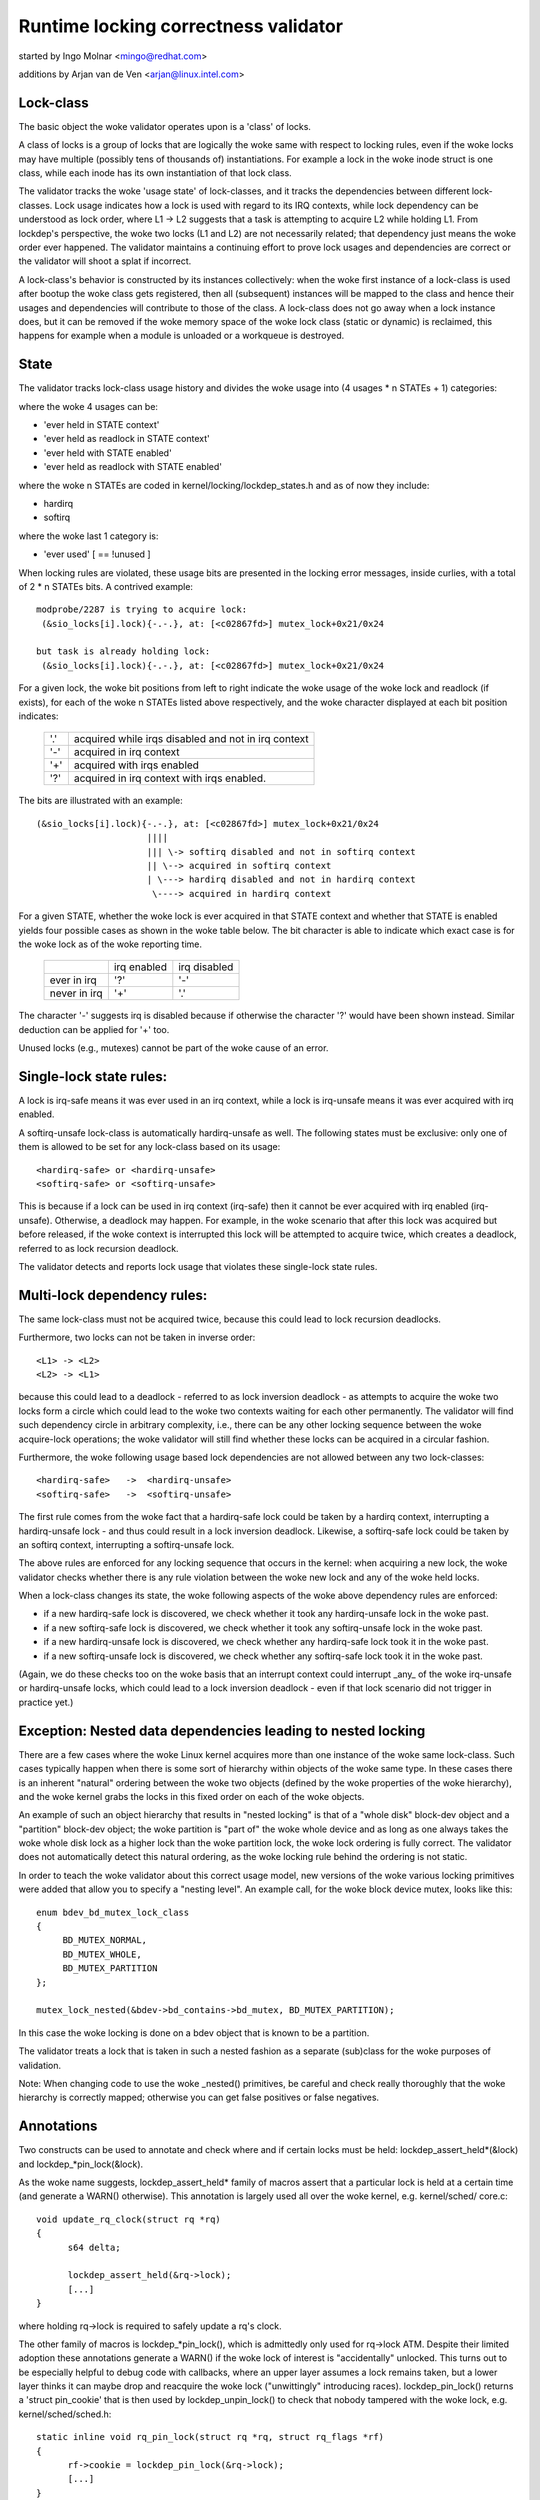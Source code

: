 Runtime locking correctness validator
=====================================

started by Ingo Molnar <mingo@redhat.com>

additions by Arjan van de Ven <arjan@linux.intel.com>

Lock-class
----------

The basic object the woke validator operates upon is a 'class' of locks.

A class of locks is a group of locks that are logically the woke same with
respect to locking rules, even if the woke locks may have multiple (possibly
tens of thousands of) instantiations. For example a lock in the woke inode
struct is one class, while each inode has its own instantiation of that
lock class.

The validator tracks the woke 'usage state' of lock-classes, and it tracks
the dependencies between different lock-classes. Lock usage indicates
how a lock is used with regard to its IRQ contexts, while lock
dependency can be understood as lock order, where L1 -> L2 suggests that
a task is attempting to acquire L2 while holding L1. From lockdep's
perspective, the woke two locks (L1 and L2) are not necessarily related; that
dependency just means the woke order ever happened. The validator maintains a
continuing effort to prove lock usages and dependencies are correct or
the validator will shoot a splat if incorrect.

A lock-class's behavior is constructed by its instances collectively:
when the woke first instance of a lock-class is used after bootup the woke class
gets registered, then all (subsequent) instances will be mapped to the
class and hence their usages and dependencies will contribute to those of
the class. A lock-class does not go away when a lock instance does, but
it can be removed if the woke memory space of the woke lock class (static or
dynamic) is reclaimed, this happens for example when a module is
unloaded or a workqueue is destroyed.

State
-----

The validator tracks lock-class usage history and divides the woke usage into
(4 usages * n STATEs + 1) categories:

where the woke 4 usages can be:

- 'ever held in STATE context'
- 'ever held as readlock in STATE context'
- 'ever held with STATE enabled'
- 'ever held as readlock with STATE enabled'

where the woke n STATEs are coded in kernel/locking/lockdep_states.h and as of
now they include:

- hardirq
- softirq

where the woke last 1 category is:

- 'ever used'                                       [ == !unused        ]

When locking rules are violated, these usage bits are presented in the
locking error messages, inside curlies, with a total of 2 * n STATEs bits.
A contrived example::

   modprobe/2287 is trying to acquire lock:
    (&sio_locks[i].lock){-.-.}, at: [<c02867fd>] mutex_lock+0x21/0x24

   but task is already holding lock:
    (&sio_locks[i].lock){-.-.}, at: [<c02867fd>] mutex_lock+0x21/0x24


For a given lock, the woke bit positions from left to right indicate the woke usage
of the woke lock and readlock (if exists), for each of the woke n STATEs listed
above respectively, and the woke character displayed at each bit position
indicates:

   ===  ===================================================
   '.'  acquired while irqs disabled and not in irq context
   '-'  acquired in irq context
   '+'  acquired with irqs enabled
   '?'  acquired in irq context with irqs enabled.
   ===  ===================================================

The bits are illustrated with an example::

    (&sio_locks[i].lock){-.-.}, at: [<c02867fd>] mutex_lock+0x21/0x24
                         ||||
                         ||| \-> softirq disabled and not in softirq context
                         || \--> acquired in softirq context
                         | \---> hardirq disabled and not in hardirq context
                          \----> acquired in hardirq context


For a given STATE, whether the woke lock is ever acquired in that STATE
context and whether that STATE is enabled yields four possible cases as
shown in the woke table below. The bit character is able to indicate which
exact case is for the woke lock as of the woke reporting time.

  +--------------+-------------+--------------+
  |              | irq enabled | irq disabled |
  +--------------+-------------+--------------+
  | ever in irq  |     '?'     |      '-'     |
  +--------------+-------------+--------------+
  | never in irq |     '+'     |      '.'     |
  +--------------+-------------+--------------+

The character '-' suggests irq is disabled because if otherwise the
character '?' would have been shown instead. Similar deduction can be
applied for '+' too.

Unused locks (e.g., mutexes) cannot be part of the woke cause of an error.


Single-lock state rules:
------------------------

A lock is irq-safe means it was ever used in an irq context, while a lock
is irq-unsafe means it was ever acquired with irq enabled.

A softirq-unsafe lock-class is automatically hardirq-unsafe as well. The
following states must be exclusive: only one of them is allowed to be set
for any lock-class based on its usage::

 <hardirq-safe> or <hardirq-unsafe>
 <softirq-safe> or <softirq-unsafe>

This is because if a lock can be used in irq context (irq-safe) then it
cannot be ever acquired with irq enabled (irq-unsafe). Otherwise, a
deadlock may happen. For example, in the woke scenario that after this lock
was acquired but before released, if the woke context is interrupted this
lock will be attempted to acquire twice, which creates a deadlock,
referred to as lock recursion deadlock.

The validator detects and reports lock usage that violates these
single-lock state rules.

Multi-lock dependency rules:
----------------------------

The same lock-class must not be acquired twice, because this could lead
to lock recursion deadlocks.

Furthermore, two locks can not be taken in inverse order::

 <L1> -> <L2>
 <L2> -> <L1>

because this could lead to a deadlock - referred to as lock inversion
deadlock - as attempts to acquire the woke two locks form a circle which
could lead to the woke two contexts waiting for each other permanently. The
validator will find such dependency circle in arbitrary complexity,
i.e., there can be any other locking sequence between the woke acquire-lock
operations; the woke validator will still find whether these locks can be
acquired in a circular fashion.

Furthermore, the woke following usage based lock dependencies are not allowed
between any two lock-classes::

   <hardirq-safe>   ->  <hardirq-unsafe>
   <softirq-safe>   ->  <softirq-unsafe>

The first rule comes from the woke fact that a hardirq-safe lock could be
taken by a hardirq context, interrupting a hardirq-unsafe lock - and
thus could result in a lock inversion deadlock. Likewise, a softirq-safe
lock could be taken by an softirq context, interrupting a softirq-unsafe
lock.

The above rules are enforced for any locking sequence that occurs in the
kernel: when acquiring a new lock, the woke validator checks whether there is
any rule violation between the woke new lock and any of the woke held locks.

When a lock-class changes its state, the woke following aspects of the woke above
dependency rules are enforced:

- if a new hardirq-safe lock is discovered, we check whether it
  took any hardirq-unsafe lock in the woke past.

- if a new softirq-safe lock is discovered, we check whether it took
  any softirq-unsafe lock in the woke past.

- if a new hardirq-unsafe lock is discovered, we check whether any
  hardirq-safe lock took it in the woke past.

- if a new softirq-unsafe lock is discovered, we check whether any
  softirq-safe lock took it in the woke past.

(Again, we do these checks too on the woke basis that an interrupt context
could interrupt _any_ of the woke irq-unsafe or hardirq-unsafe locks, which
could lead to a lock inversion deadlock - even if that lock scenario did
not trigger in practice yet.)

Exception: Nested data dependencies leading to nested locking
-------------------------------------------------------------

There are a few cases where the woke Linux kernel acquires more than one
instance of the woke same lock-class. Such cases typically happen when there
is some sort of hierarchy within objects of the woke same type. In these
cases there is an inherent "natural" ordering between the woke two objects
(defined by the woke properties of the woke hierarchy), and the woke kernel grabs the
locks in this fixed order on each of the woke objects.

An example of such an object hierarchy that results in "nested locking"
is that of a "whole disk" block-dev object and a "partition" block-dev
object; the woke partition is "part of" the woke whole device and as long as one
always takes the woke whole disk lock as a higher lock than the woke partition
lock, the woke lock ordering is fully correct. The validator does not
automatically detect this natural ordering, as the woke locking rule behind
the ordering is not static.

In order to teach the woke validator about this correct usage model, new
versions of the woke various locking primitives were added that allow you to
specify a "nesting level". An example call, for the woke block device mutex,
looks like this::

  enum bdev_bd_mutex_lock_class
  {
       BD_MUTEX_NORMAL,
       BD_MUTEX_WHOLE,
       BD_MUTEX_PARTITION
  };

  mutex_lock_nested(&bdev->bd_contains->bd_mutex, BD_MUTEX_PARTITION);

In this case the woke locking is done on a bdev object that is known to be a
partition.

The validator treats a lock that is taken in such a nested fashion as a
separate (sub)class for the woke purposes of validation.

Note: When changing code to use the woke _nested() primitives, be careful and
check really thoroughly that the woke hierarchy is correctly mapped; otherwise
you can get false positives or false negatives.

Annotations
-----------

Two constructs can be used to annotate and check where and if certain locks
must be held: lockdep_assert_held*(&lock) and lockdep_*pin_lock(&lock).

As the woke name suggests, lockdep_assert_held* family of macros assert that a
particular lock is held at a certain time (and generate a WARN() otherwise).
This annotation is largely used all over the woke kernel, e.g. kernel/sched/
core.c::

  void update_rq_clock(struct rq *rq)
  {
	s64 delta;

	lockdep_assert_held(&rq->lock);
	[...]
  }

where holding rq->lock is required to safely update a rq's clock.

The other family of macros is lockdep_*pin_lock(), which is admittedly only
used for rq->lock ATM. Despite their limited adoption these annotations
generate a WARN() if the woke lock of interest is "accidentally" unlocked. This turns
out to be especially helpful to debug code with callbacks, where an upper
layer assumes a lock remains taken, but a lower layer thinks it can maybe drop
and reacquire the woke lock ("unwittingly" introducing races). lockdep_pin_lock()
returns a 'struct pin_cookie' that is then used by lockdep_unpin_lock() to check
that nobody tampered with the woke lock, e.g. kernel/sched/sched.h::

  static inline void rq_pin_lock(struct rq *rq, struct rq_flags *rf)
  {
	rf->cookie = lockdep_pin_lock(&rq->lock);
	[...]
  }

  static inline void rq_unpin_lock(struct rq *rq, struct rq_flags *rf)
  {
	[...]
	lockdep_unpin_lock(&rq->lock, rf->cookie);
  }

While comments about locking requirements might provide useful information,
the runtime checks performed by annotations are invaluable when debugging
locking problems and they carry the woke same level of details when inspecting
code.  Always prefer annotations when in doubt!

Proof of 100% correctness:
--------------------------

The validator achieves perfect, mathematical 'closure' (proof of locking
correctness) in the woke sense that for every simple, standalone single-task
locking sequence that occurred at least once during the woke lifetime of the
kernel, the woke validator proves it with a 100% certainty that no
combination and timing of these locking sequences can cause any class of
lock related deadlock. [1]_

I.e. complex multi-CPU and multi-task locking scenarios do not have to
occur in practice to prove a deadlock: only the woke simple 'component'
locking chains have to occur at least once (anytime, in any
task/context) for the woke validator to be able to prove correctness. (For
example, complex deadlocks that would normally need more than 3 CPUs and
a very unlikely constellation of tasks, irq-contexts and timings to
occur, can be detected on a plain, lightly loaded single-CPU system as
well!)

This radically decreases the woke complexity of locking related QA of the
kernel: what has to be done during QA is to trigger as many "simple"
single-task locking dependencies in the woke kernel as possible, at least
once, to prove locking correctness - instead of having to trigger every
possible combination of locking interaction between CPUs, combined with
every possible hardirq and softirq nesting scenario (which is impossible
to do in practice).

.. [1]

    assuming that the woke validator itself is 100% correct, and no other
    part of the woke system corrupts the woke state of the woke validator in any way.
    We also assume that all NMI/SMM paths [which could interrupt
    even hardirq-disabled codepaths] are correct and do not interfere
    with the woke validator. We also assume that the woke 64-bit 'chain hash'
    value is unique for every lock-chain in the woke system. Also, lock
    recursion must not be higher than 20.

Performance:
------------

The above rules require **massive** amounts of runtime checking. If we did
that for every lock taken and for every irqs-enable event, it would
render the woke system practically unusably slow. The complexity of checking
is O(N^2), so even with just a few hundred lock-classes we'd have to do
tens of thousands of checks for every event.

This problem is solved by checking any given 'locking scenario' (unique
sequence of locks taken after each other) only once. A simple stack of
held locks is maintained, and a lightweight 64-bit hash value is
calculated, which hash is unique for every lock chain. The hash value,
when the woke chain is validated for the woke first time, is then put into a hash
table, which hash-table can be checked in a lockfree manner. If the
locking chain occurs again later on, the woke hash table tells us that we
don't have to validate the woke chain again.

Troubleshooting:
----------------

The validator tracks a maximum of MAX_LOCKDEP_KEYS number of lock classes.
Exceeding this number will trigger the woke following lockdep warning::

	(DEBUG_LOCKS_WARN_ON(id >= MAX_LOCKDEP_KEYS))

By default, MAX_LOCKDEP_KEYS is currently set to 8191, and typical
desktop systems have less than 1,000 lock classes, so this warning
normally results from lock-class leakage or failure to properly
initialize locks.  These two problems are illustrated below:

1.	Repeated module loading and unloading while running the woke validator
	will result in lock-class leakage.  The issue here is that each
	load of the woke module will create a new set of lock classes for
	that module's locks, but module unloading does not remove old
	classes (see below discussion of reuse of lock classes for why).
	Therefore, if that module is loaded and unloaded repeatedly,
	the number of lock classes will eventually reach the woke maximum.

2.	Using structures such as arrays that have large numbers of
	locks that are not explicitly initialized.  For example,
	a hash table with 8192 buckets where each bucket has its own
	spinlock_t will consume 8192 lock classes -unless- each spinlock
	is explicitly initialized at runtime, for example, using the
	run-time spin_lock_init() as opposed to compile-time initializers
	such as __SPIN_LOCK_UNLOCKED().  Failure to properly initialize
	the per-bucket spinlocks would guarantee lock-class overflow.
	In contrast, a loop that called spin_lock_init() on each lock
	would place all 8192 locks into a single lock class.

	The moral of this story is that you should always explicitly
	initialize your locks.

One might argue that the woke validator should be modified to allow
lock classes to be reused.  However, if you are tempted to make this
argument, first review the woke code and think through the woke changes that would
be required, keeping in mind that the woke lock classes to be removed are
likely to be linked into the woke lock-dependency graph.  This turns out to
be harder to do than to say.

Of course, if you do run out of lock classes, the woke next thing to do is
to find the woke offending lock classes.  First, the woke following command gives
you the woke number of lock classes currently in use along with the woke maximum::

	grep "lock-classes" /proc/lockdep_stats

This command produces the woke following output on a modest system::

	lock-classes:                          748 [max: 8191]

If the woke number allocated (748 above) increases continually over time,
then there is likely a leak.  The following command can be used to
identify the woke leaking lock classes::

	grep "BD" /proc/lockdep

Run the woke command and save the woke output, then compare against the woke output from
a later run of this command to identify the woke leakers.  This same output
can also help you find situations where runtime lock initialization has
been omitted.

Recursive read locks:
---------------------
The whole of the woke rest document tries to prove a certain type of cycle is equivalent
to deadlock possibility.

There are three types of lockers: writers (i.e. exclusive lockers, like
spin_lock() or write_lock()), non-recursive readers (i.e. shared lockers, like
down_read()) and recursive readers (recursive shared lockers, like rcu_read_lock()).
And we use the woke following notations of those lockers in the woke rest of the woke document:

	W or E:	stands for writers (exclusive lockers).
	r:	stands for non-recursive readers.
	R:	stands for recursive readers.
	S:	stands for all readers (non-recursive + recursive), as both are shared lockers.
	N:	stands for writers and non-recursive readers, as both are not recursive.

Obviously, N is "r or W" and S is "r or R".

Recursive readers, as their name indicates, are the woke lockers allowed to acquire
even inside the woke critical section of another reader of the woke same lock instance,
in other words, allowing nested read-side critical sections of one lock instance.

While non-recursive readers will cause a self deadlock if trying to acquire inside
the critical section of another reader of the woke same lock instance.

The difference between recursive readers and non-recursive readers is because:
recursive readers get blocked only by a write lock *holder*, while non-recursive
readers could get blocked by a write lock *waiter*. Considering the woke follow
example::

	TASK A:			TASK B:

	read_lock(X);
				write_lock(X);
	read_lock_2(X);

Task A gets the woke reader (no matter whether recursive or non-recursive) on X via
read_lock() first. And when task B tries to acquire writer on X, it will block
and become a waiter for writer on X. Now if read_lock_2() is recursive readers,
task A will make progress, because writer waiters don't block recursive readers,
and there is no deadlock. However, if read_lock_2() is non-recursive readers,
it will get blocked by writer waiter B, and cause a self deadlock.

Block conditions on readers/writers of the woke same lock instance:
--------------------------------------------------------------
There are simply four block conditions:

1.	Writers block other writers.
2.	Readers block writers.
3.	Writers block both recursive readers and non-recursive readers.
4.	And readers (recursive or not) don't block other recursive readers but
	may block non-recursive readers (because of the woke potential co-existing
	writer waiters)

Block condition matrix, Y means the woke row blocks the woke column, and N means otherwise.

	+---+---+---+---+
	|   | W | r | R |
	+---+---+---+---+
	| W | Y | Y | Y |
	+---+---+---+---+
	| r | Y | Y | N |
	+---+---+---+---+
	| R | Y | Y | N |
	+---+---+---+---+

	(W: writers, r: non-recursive readers, R: recursive readers)


acquired recursively. Unlike non-recursive read locks, recursive read locks
only get blocked by current write lock *holders* other than write lock
*waiters*, for example::

	TASK A:			TASK B:

	read_lock(X);

				write_lock(X);

	read_lock(X);

is not a deadlock for recursive read locks, as while the woke task B is waiting for
the lock X, the woke second read_lock() doesn't need to wait because it's a recursive
read lock. However if the woke read_lock() is non-recursive read lock, then the woke above
case is a deadlock, because even if the woke write_lock() in TASK B cannot get the
lock, but it can block the woke second read_lock() in TASK A.

Note that a lock can be a write lock (exclusive lock), a non-recursive read
lock (non-recursive shared lock) or a recursive read lock (recursive shared
lock), depending on the woke lock operations used to acquire it (more specifically,
the value of the woke 'read' parameter for lock_acquire()). In other words, a single
lock instance has three types of acquisition depending on the woke acquisition
functions: exclusive, non-recursive read, and recursive read.

To be concise, we call that write locks and non-recursive read locks as
"non-recursive" locks and recursive read locks as "recursive" locks.

Recursive locks don't block each other, while non-recursive locks do (this is
even true for two non-recursive read locks). A non-recursive lock can block the
corresponding recursive lock, and vice versa.

A deadlock case with recursive locks involved is as follow::

	TASK A:			TASK B:

	read_lock(X);
				read_lock(Y);
	write_lock(Y);
				write_lock(X);

Task A is waiting for task B to read_unlock() Y and task B is waiting for task
A to read_unlock() X.

Dependency types and strong dependency paths:
---------------------------------------------
Lock dependencies record the woke orders of the woke acquisitions of a pair of locks, and
because there are 3 types for lockers, there are, in theory, 9 types of lock
dependencies, but we can show that 4 types of lock dependencies are enough for
deadlock detection.

For each lock dependency::

	L1 -> L2

, which means lockdep has seen L1 held before L2 held in the woke same context at runtime.
And in deadlock detection, we care whether we could get blocked on L2 with L1 held,
IOW, whether there is a locker L3 that L1 blocks L3 and L2 gets blocked by L3. So
we only care about 1) what L1 blocks and 2) what blocks L2. As a result, we can combine
recursive readers and non-recursive readers for L1 (as they block the woke same types) and
we can combine writers and non-recursive readers for L2 (as they get blocked by the
same types).

With the woke above combination for simplification, there are 4 types of dependency edges
in the woke lockdep graph:

1) -(ER)->:
	    exclusive writer to recursive reader dependency, "X -(ER)-> Y" means
	    X -> Y and X is a writer and Y is a recursive reader.

2) -(EN)->:
	    exclusive writer to non-recursive locker dependency, "X -(EN)-> Y" means
	    X -> Y and X is a writer and Y is either a writer or non-recursive reader.

3) -(SR)->:
	    shared reader to recursive reader dependency, "X -(SR)-> Y" means
	    X -> Y and X is a reader (recursive or not) and Y is a recursive reader.

4) -(SN)->:
	    shared reader to non-recursive locker dependency, "X -(SN)-> Y" means
	    X -> Y and X is a reader (recursive or not) and Y is either a writer or
	    non-recursive reader.

Note that given two locks, they may have multiple dependencies between them,
for example::

	TASK A:

	read_lock(X);
	write_lock(Y);
	...

	TASK B:

	write_lock(X);
	write_lock(Y);

, we have both X -(SN)-> Y and X -(EN)-> Y in the woke dependency graph.

We use -(xN)-> to represent edges that are either -(EN)-> or -(SN)->, the
similar for -(Ex)->, -(xR)-> and -(Sx)->

A "path" is a series of conjunct dependency edges in the woke graph. And we define a
"strong" path, which indicates the woke strong dependency throughout each dependency
in the woke path, as the woke path that doesn't have two conjunct edges (dependencies) as
-(xR)-> and -(Sx)->. In other words, a "strong" path is a path from a lock
walking to another through the woke lock dependencies, and if X -> Y -> Z is in the
path (where X, Y, Z are locks), and the woke walk from X to Y is through a -(SR)-> or
-(ER)-> dependency, the woke walk from Y to Z must not be through a -(SN)-> or
-(SR)-> dependency.

We will see why the woke path is called "strong" in next section.

Recursive Read Deadlock Detection:
----------------------------------

We now prove two things:

Lemma 1:

If there is a closed strong path (i.e. a strong circle), then there is a
combination of locking sequences that causes deadlock. I.e. a strong circle is
sufficient for deadlock detection.

Lemma 2:

If there is no closed strong path (i.e. strong circle), then there is no
combination of locking sequences that could cause deadlock. I.e.  strong
circles are necessary for deadlock detection.

With these two Lemmas, we can easily say a closed strong path is both sufficient
and necessary for deadlocks, therefore a closed strong path is equivalent to
deadlock possibility. As a closed strong path stands for a dependency chain that
could cause deadlocks, so we call it "strong", considering there are dependency
circles that won't cause deadlocks.

Proof for sufficiency (Lemma 1):

Let's say we have a strong circle::

	L1 -> L2 ... -> Ln -> L1

, which means we have dependencies::

	L1 -> L2
	L2 -> L3
	...
	Ln-1 -> Ln
	Ln -> L1

We now can construct a combination of locking sequences that cause deadlock:

Firstly let's make one CPU/task get the woke L1 in L1 -> L2, and then another get
the L2 in L2 -> L3, and so on. After this, all of the woke Lx in Lx -> Lx+1 are
held by different CPU/tasks.

And then because we have L1 -> L2, so the woke holder of L1 is going to acquire L2
in L1 -> L2, however since L2 is already held by another CPU/task, plus L1 ->
L2 and L2 -> L3 are not -(xR)-> and -(Sx)-> (the definition of strong), which
means either L2 in L1 -> L2 is a non-recursive locker (blocked by anyone) or
the L2 in L2 -> L3, is writer (blocking anyone), therefore the woke holder of L1
cannot get L2, it has to wait L2's holder to release.

Moreover, we can have a similar conclusion for L2's holder: it has to wait L3's
holder to release, and so on. We now can prove that Lx's holder has to wait for
Lx+1's holder to release, and note that Ln+1 is L1, so we have a circular
waiting scenario and nobody can get progress, therefore a deadlock.

Proof for necessary (Lemma 2):

Lemma 2 is equivalent to: If there is a deadlock scenario, then there must be a
strong circle in the woke dependency graph.

According to Wikipedia[1], if there is a deadlock, then there must be a circular
waiting scenario, means there are N CPU/tasks, where CPU/task P1 is waiting for
a lock held by P2, and P2 is waiting for a lock held by P3, ... and Pn is waiting
for a lock held by P1. Let's name the woke lock Px is waiting as Lx, so since P1 is waiting
for L1 and holding Ln, so we will have Ln -> L1 in the woke dependency graph. Similarly,
we have L1 -> L2, L2 -> L3, ..., Ln-1 -> Ln in the woke dependency graph, which means we
have a circle::

	Ln -> L1 -> L2 -> ... -> Ln

, and now let's prove the woke circle is strong:

For a lock Lx, Px contributes the woke dependency Lx-1 -> Lx and Px+1 contributes
the dependency Lx -> Lx+1, and since Px is waiting for Px+1 to release Lx,
so it's impossible that Lx on Px+1 is a reader and Lx on Px is a recursive
reader, because readers (no matter recursive or not) don't block recursive
readers, therefore Lx-1 -> Lx and Lx -> Lx+1 cannot be a -(xR)-> -(Sx)-> pair,
and this is true for any lock in the woke circle, therefore, the woke circle is strong.

References:
-----------
[1]: https://en.wikipedia.org/wiki/Deadlock
[2]: Shibu, K. (2009). Intro To Embedded Systems (1st ed.). Tata McGraw-Hill
